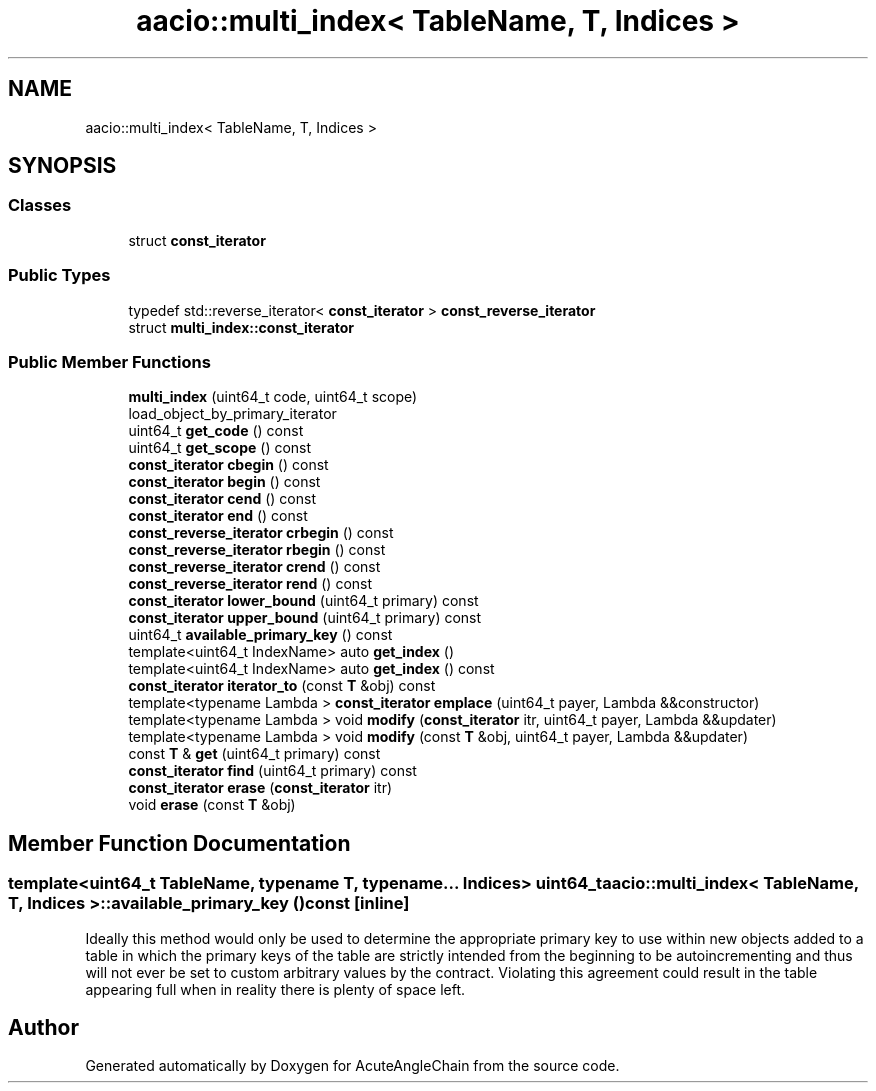 .TH "aacio::multi_index< TableName, T, Indices >" 3 "Sun Jun 3 2018" "AcuteAngleChain" \" -*- nroff -*-
.ad l
.nh
.SH NAME
aacio::multi_index< TableName, T, Indices >
.SH SYNOPSIS
.br
.PP
.SS "Classes"

.in +1c
.ti -1c
.RI "struct \fBconst_iterator\fP"
.br
.in -1c
.SS "Public Types"

.in +1c
.ti -1c
.RI "typedef std::reverse_iterator< \fBconst_iterator\fP > \fBconst_reverse_iterator\fP"
.br
.RI "struct \fBmulti_index::const_iterator\fP "
.in -1c
.SS "Public Member Functions"

.in +1c
.ti -1c
.RI "\fBmulti_index\fP (uint64_t code, uint64_t scope)"
.br
.RI "load_object_by_primary_iterator "
.ti -1c
.RI "uint64_t \fBget_code\fP () const"
.br
.ti -1c
.RI "uint64_t \fBget_scope\fP () const"
.br
.ti -1c
.RI "\fBconst_iterator\fP \fBcbegin\fP () const"
.br
.ti -1c
.RI "\fBconst_iterator\fP \fBbegin\fP () const"
.br
.ti -1c
.RI "\fBconst_iterator\fP \fBcend\fP () const"
.br
.ti -1c
.RI "\fBconst_iterator\fP \fBend\fP () const"
.br
.ti -1c
.RI "\fBconst_reverse_iterator\fP \fBcrbegin\fP () const"
.br
.ti -1c
.RI "\fBconst_reverse_iterator\fP \fBrbegin\fP () const"
.br
.ti -1c
.RI "\fBconst_reverse_iterator\fP \fBcrend\fP () const"
.br
.ti -1c
.RI "\fBconst_reverse_iterator\fP \fBrend\fP () const"
.br
.ti -1c
.RI "\fBconst_iterator\fP \fBlower_bound\fP (uint64_t primary) const"
.br
.ti -1c
.RI "\fBconst_iterator\fP \fBupper_bound\fP (uint64_t primary) const"
.br
.ti -1c
.RI "uint64_t \fBavailable_primary_key\fP () const"
.br
.ti -1c
.RI "template<uint64_t IndexName> auto \fBget_index\fP ()"
.br
.ti -1c
.RI "template<uint64_t IndexName> auto \fBget_index\fP () const"
.br
.ti -1c
.RI "\fBconst_iterator\fP \fBiterator_to\fP (const \fBT\fP &obj) const"
.br
.ti -1c
.RI "template<typename Lambda > \fBconst_iterator\fP \fBemplace\fP (uint64_t payer, Lambda &&constructor)"
.br
.ti -1c
.RI "template<typename Lambda > void \fBmodify\fP (\fBconst_iterator\fP itr, uint64_t payer, Lambda &&updater)"
.br
.ti -1c
.RI "template<typename Lambda > void \fBmodify\fP (const \fBT\fP &obj, uint64_t payer, Lambda &&updater)"
.br
.ti -1c
.RI "const \fBT\fP & \fBget\fP (uint64_t primary) const"
.br
.ti -1c
.RI "\fBconst_iterator\fP \fBfind\fP (uint64_t primary) const"
.br
.ti -1c
.RI "\fBconst_iterator\fP \fBerase\fP (\fBconst_iterator\fP itr)"
.br
.ti -1c
.RI "void \fBerase\fP (const \fBT\fP &obj)"
.br
.in -1c
.SH "Member Function Documentation"
.PP 
.SS "template<uint64_t TableName, typename T, typename\&.\&.\&. Indices> uint64_t \fBaacio::multi_index\fP< TableName, \fBT\fP, Indices >::available_primary_key () const\fC [inline]\fP"
Ideally this method would only be used to determine the appropriate primary key to use within new objects added to a table in which the primary keys of the table are strictly intended from the beginning to be autoincrementing and thus will not ever be set to custom arbitrary values by the contract\&. Violating this agreement could result in the table appearing full when in reality there is plenty of space left\&. 

.SH "Author"
.PP 
Generated automatically by Doxygen for AcuteAngleChain from the source code\&.
